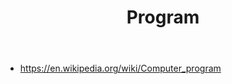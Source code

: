 #+TITLE: Program
#+ID: 279e2f53-ca83-44f4-b679-165fd8aabd24
- https://en.wikipedia.org/wiki/Computer_program
